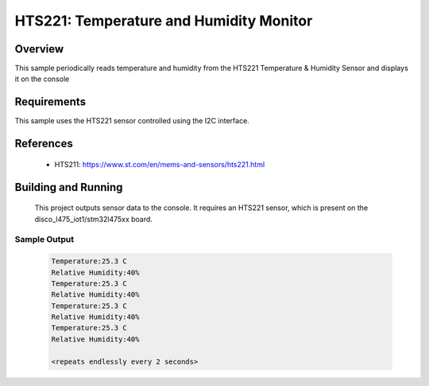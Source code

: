 .. _hts221:

HTS221: Temperature and Humidity Monitor
########################################

Overview
********
This sample periodically reads temperature and humidity from the HTS221
Temperature & Humidity Sensor and displays it on the console


Requirements
************

This sample uses the HTS221 sensor controlled using the I2C interface.

References
**********

 - HTS211: https://www.st.com/en/mems-and-sensors/hts221.html

Building and Running
********************

 This project outputs sensor data to the console. It requires an HTS221
 sensor, which is present on the disco_l475_iot1/stm32l475xx board.

.. zephyr-app-commands::
   :zephyr-app: samples/sensor/hts221
   :board: disco_l475_iot1/stm32l475xx
   :goals: build
   :compact:

Sample Output
=============

 .. code-block:: console

    Temperature:25.3 C
    Relative Humidity:40%
    Temperature:25.3 C
    Relative Humidity:40%
    Temperature:25.3 C
    Relative Humidity:40%
    Temperature:25.3 C
    Relative Humidity:40%

    <repeats endlessly every 2 seconds>
